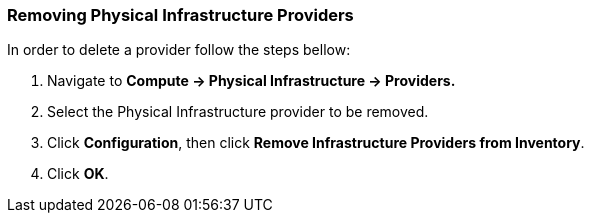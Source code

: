 === Removing Physical Infrastructure Providers

In order to delete a provider follow the steps bellow:

1.  Navigate to *Compute → Physical Infrastructure → Providers.*

2.  Select the Physical Infrastructure provider to be removed.

3.  Click *Configuration*, then click *Remove Infrastructure Providers from Inventory*.

4.  Click *OK*.